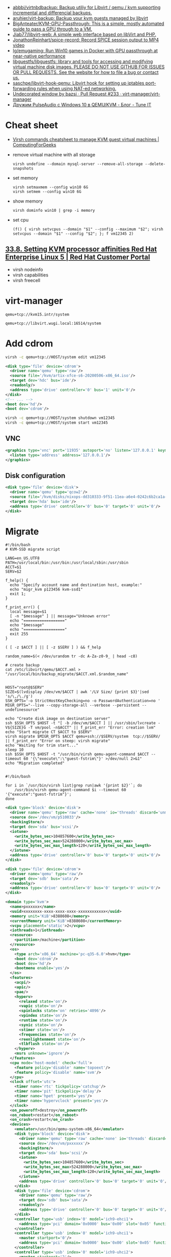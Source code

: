 :PROPERTIES:
:ID:       34e20a86-6b2e-4508-88cf-8a091be96ef5
:END:
- [[https://github.com/abbbi/virtnbdbackup][abbbi/virtnbdbackup: Backup utiliy for Libvirt / qemu / kvm supporting incremental and differencial backups.]]
- [[https://github.com/aruhier/virt-backup][aruhier/virt-backup: Backup your kvm guests managed by libvirt]]
- [[https://github.com/BigAnteater/KVM-GPU-Passthrough][BigAnteater/KVM-GPU-Passthrough: This is a simple, mostly automated guide to pass a GPU through to a VM.]]
- [[https://github.com/Jiab77/libvirt-web][Jiab77/libvirt-web: A simple web interface based on libVirt and PHP.]]
- [[https://github.com/JonathonReinhart/spice-record][JonathonReinhart/spice-record: Record SPICE session output to MP4 video]]
- [[https://github.com/lg/emugaming][lg/emugaming: Run Win10 games in Docker with GPU passthrough at near-native performance]]
- [[https://github.com/libguestfs/libguestfs][libguestfs/libguestfs: library and tools for accessing and modifying virtual machine disk images. PLEASE DO NOT USE GITHUB FOR ISSUES OR PULL REQUESTS. See the website for how to file a bug or contact us.]]
- [[https://github.com/saschpe/libvirt-hook-qemu][saschpe/libvirt-hook-qemu: Libvirt hook for setting up iptables port-forwarding rules when using NAT-ed networking.]]
- [[https://github.com/virt-manager/virt-manager/pull/233][Undecorated window by bazsi · Pull Request #233 · virt-manager/virt-manager]]
- [[https://www.tune-it.ru/web/ifsolo/blog/-/blogs/druzim-pulseaudio-s-windows-10-v-qemu-kvm?_com_liferay_blogs_web_portlet_BlogsPortlet_redirect=https%3A%2F%2Fwww.tune-it.ru%2Fweb%2Fifsolo%2Fblog%3Fp_p_id%3Dcom_liferay_blogs_web_portlet_BlogsPortlet%26p_p_lifecycle%3D0%26p_p_state%3Dnormal%26p_p_mode%3Dview%26_com_liferay_blogs_web_portlet_BlogsPortlet_mvcRenderCommandName%3D%252Fblogs%252Fview%26_com_liferay_blogs_web_portlet_BlogsPortlet_mvcRenderCommandName%3D%252Fblogs%252Fview%26_com_liferay_blogs_web_portlet_BlogsPortlet_cur%3D1%26_com_liferay_blogs_web_portlet_BlogsPortlet_delta%3D20][Дружим PulseAudio с Windows 10 в QEMU/KVM - Блог - Tune IT]]

* Cheat sheet
- [[https://computingforgeeks.com/virsh-commands-cheatsheet/][Virsh commands cheatsheet to manage KVM guest virtual machines | ComputingForGeeks]]

- remove virtual machine with all storage
  : virsh undefine --domain mysql-server --remove-all-storage --delete-snapshots 

- set memory
  : virsh setmaxmem --config win10 6G
  : virsh setmem --config win10 6G

- show memory
  : virsh dominfo win10 | grep -i memory

- set cpu
  : (f() { virsh setvcpus --domain "$1" --config --maximum "$2"; virsh setvcpus --domain "$1" --config "$2"; }; f vm12345 2)

** [[https://access.redhat.com/documentation/en-us/red_hat_enterprise_linux/5/html/virtualization/ch33s08][33.8. Setting KVM processor affinities Red Hat Enterprise Linux 5 | Red Hat Customer Portal]]
- virsh nodeinfo
- virsh capabilities
- virsh freecell

* virt-manager

#+begin_example
  qemu+tcp://kvm15.intr/system
#+end_example

#+begin_example
  qemu+tcp://libvirt.wugi.local:16514/system
#+end_example

* Add cdrom

  #+begin_src bash
    virsh -c qemu+tcp://HOST/system edit vm12345
  #+end_src

  #+begin_src xml
    <disk type='file' device='cdrom'>
      <driver name='qemu' type='raw'/>
      <source file='/kvm/artix-xfce-s6-20200506-x86_64.iso'/>
      <target dev='hdc' bus='ide'/>
      <readonly/>
      <address type='drive' controller='0' bus='1' unit='0'/>
    </disk>
    <!-- ... -->
    <boot dev='hd'/>
    <boot dev='cdrom'/>
  #+end_src

  #+begin_src bash
    virsh -c qemu+tcp://HOST/system shutdown vm12345
    virsh -c qemu+tcp://HOST/system start vm12345
  #+end_src

** VNC
#+begin_src xml
  <graphics type='vnc' port='11935' autoport='no' listen='127.0.0.1' keymap='en-us'>
    <listen type='address' address='127.0.0.1'/>
  </graphics>
#+end_src

** Disk configuration
   #+begin_src xml
     <disk type='file' device='disk'>
       <driver name='qemu' type='qcow2'/>
       <source file='/kvm/disks/nixops-dd310333-9f51-11ea-a6e4-0242c6b2ca1a-web98.qcow2'/>
       <target dev='hda' bus='ide'/>
       <address type='drive' controller='0' bus='0' target='0' unit='0'/>
     </disk>
   #+end_src

* Migrate

#+begin_example
  #!/bin/bash
  # KVM-SSD migrate script

  LANG=en_US.UTF8
  PATH=/usr/local/bin:/usr/bin:/usr/local/sbin:/usr/sbin
  ACCT=$1
  SERV=$2

  f_help() {
    echo "Specify account name and destination host, example:"
    echo "migr_kvm p123456 kvm-ssd1"
    exit 1;
  }

  f_print_err() {
    local message=$1
    [ -n "$message" ] || message="Unknown error"
    echo "=================="
    echo "$message"
    echo "=================="
    exit 255
  }

  ( [ -z $ACCT ] || [ -z $SERV ] ) && f_help

  random_name=$(< /dev/urandom tr -dc A-Za-z0-9_ | head -c8)

  # create backup
  cat /etc/libvirt/qemu/$ACCT.xml > "/usr/local/bin/backup_migrate/$ACCT.xml.$random_name"


  HOST="root@$SERV"
  SIZE=$(lvdisplay /dev/vm/$ACCT | awk '/LV Size/ {print $3}'|sed 's/\,/\./g')
  SSH_OPTS='-o StrictHostKeyChecking=no -o PasswordAuthentication=no '
  MIGR_OPTS="--live --copy-storage-all --verbose --persistent --undefinesource"

  echo "Create disk image on destination server"
  ssh $SSH_OPTS $HOST -t "[ -b /dev/vm/$ACCT ] || /usr/sbin/lvcreate -V${SIZE}G -T vm/pool -n$ACCT" || f_print_err "Error: creation lvm"
  echo "Start migrate CT $ACCT to $SERV"
  virsh migrate $MIGR_OPTS $ACCT qemu+ssh://$SERV/system  tcp://$SERV/ || f_print_err "Error on steep: virsh migrate"
  echo "Waiting for trim start..."
  sleep 10
  ssh $SSH_OPTS $HOST -t "/usr/bin/virsh qemu-agent-command $ACCT --timeout 60 '{\"execute\":\"guest-fstrim\"}' >/dev/null 2>&1"
  echo "Migration completed"

#+end_example

#+begin_example
  #!/bin/bash

  for i in `/usr/bin/virsh list|grep run|awk '{print $2}'`; do
      /usr/bin/virsh qemu-agent-command $i --timeout 60 '{"execute":"guest-fstrim"}';
  done
#+end_example

#+begin_src xml
  <disk type='block' device='disk'>
    <driver name='qemu' type='raw' cache='none' io='threads' discard='unmap'/>
    <source dev='/dev/vm/p510033'/>
    <backingStore/>
    <target dev='sda' bus='scsi'/>
    <iotune>
      <write_bytes_sec>104857600</write_bytes_sec>
      <write_bytes_sec_max>524288000</write_bytes_sec_max>
      <write_bytes_sec_max_length>120</write_bytes_sec_max_length>
    </iotune>
    <address type='drive' controller='0' bus='0' target='0' unit='0'/>
  </disk>
#+end_src

#+begin_src xml
  <disk type='file' device='cdrom'>
    <driver name='qemu' type='raw'/>
    <target dev='sdb' bus='sata'/>
    <readonly/>
    <address type='drive' controller='0' bus='0' target='0' unit='0'/>
  </disk>
#+end_src

#+begin_src xml
  <domain type='kvm'>
    <name>pxxxxxx</name>
    <uuid>xxxxxxxx-xxxx-xxxx-xxxx-xxxxxxxxxxxx</uuid>
    <memory unit='KiB'>8388608</memory>
    <currentMemory unit='KiB'>8388608</currentMemory>
    <vcpu placement='static'>2</vcpu>
    <iothreads>1</iothreads>
    <resource>
      <partition>/machine</partition>
    </resource>
    <os>
      <type arch='x86_64' machine='pc-q35-6.0'>hvm</type>
      <boot dev='cdrom'/>
      <boot dev='hd'/>
      <bootmenu enable='yes'/>
    </os>
    <features>
      <acpi/>
      <apic/>
      <pae/>
      <hyperv>
        <relaxed state='on'/>
        <vapic state='on'/>
        <spinlocks state='on' retries='4096'/>
        <vpindex state='on'/>
        <runtime state='on'/>
        <synic state='on'/>
        <stimer state='on'/>
        <frequencies state='on'/>
        <reenlightenment state='on'/>
        <tlbflush state='on'/>
      </hyperv>
      <msrs unknown='ignore'/>
    </features>
    <cpu mode='host-model' check='full'>
      <feature policy='disable' name='topoext'/>
      <feature policy='disable' name='svm'/>
    </cpu>
    <clock offset='utc'>
      <timer name='rtc' tickpolicy='catchup'/>
      <timer name='pit' tickpolicy='delay'/>
      <timer name='hpet' present='yes'/>
      <timer name='hypervclock' present='yes'/>
    </clock>
    <on_poweroff>destroy</on_poweroff>
    <on_reboot>restart</on_reboot>
    <on_crash>restart</on_crash>
    <devices>
      <emulator>/usr/bin/qemu-system-x86_64</emulator>
      <disk type='block' device='disk'>
        <driver name='qemu' type='raw' cache='none' io='threads' discard='unmap'/>
        <source dev='/dev/vm/pxxxxxx'/>
        <backingStore/>
        <target dev='sda' bus='scsi'/>
        <iotune>
          <write_bytes_sec>104857600</write_bytes_sec>
          <write_bytes_sec_max>524288000</write_bytes_sec_max>
          <write_bytes_sec_max_length>120</write_bytes_sec_max_length>
        </iotune>
        <address type='drive' controller='0' bus='0' target='0' unit='0'/>
      </disk>
      <disk type='file' device='cdrom'>
        <driver name='qemu' type='raw'/>
        <target dev='sdb' bus='sata'/>
        <readonly/>
        <address type='drive' controller='0' bus='0' target='0' unit='0'/>
      </disk>
      <controller type='usb' index='0' model='ich9-ehci1'>
        <address type='pci' domain='0x0000' bus='0x00' slot='0x05' function='0x7'/>
      </controller>
      <controller type='usb' index='0' model='ich9-uhci1'>
        <master startport='0'/>
        <address type='pci' domain='0x0000' bus='0x00' slot='0x05' function='0x0' multifunction='on'/>
      </controller>
      <controller type='usb' index='0' model='ich9-uhci2'>
        <master startport='2'/>
        <address type='pci' domain='0x0000' bus='0x00' slot='0x05' function='0x1'/>
      </controller>
      <controller type='usb' index='0' model='ich9-uhci3'>
        <master startport='4'/>
        <address type='pci' domain='0x0000' bus='0x00' slot='0x05' function='0x2'/>
      </controller>
      <controller type='virtio-serial' index='0'>
        <address type='pci' domain='0x0000' bus='0x00' slot='0x06' function='0x0'/>
      </controller>
      <controller type='scsi' index='0' model='virtio-scsi'>
        <driver iothread='1'/>
        <address type='pci' domain='0x0000' bus='0x00' slot='0x09' function='0x0'/>
      </controller>
      <controller type='pci' index='0' model='pcie-root'/>
      <controller type='pci' index='1' model='pcie-root-port'>
        <model name='pcie-root-port'/>
        <target chassis='1' port='0x10'/>
        <address type='pci' domain='0x0000' bus='0x00' slot='0x02' function='0x0' multifunction='on'/>
      </controller>
      <controller type='pci' index='2' model='pcie-root-port'>
        <model name='pcie-root-port'/>
        <target chassis='2' port='0x11'/>
        <address type='pci' domain='0x0000' bus='0x00' slot='0x02' function='0x1'/>
      </controller>
      <controller type='sata' index='0'>
        <address type='pci' domain='0x0000' bus='0x00' slot='0x1f' function='0x2'/>
      </controller>
      <interface type='bridge'>
        <mac address='xx:xx:xx:xx:xx:xx'/>
        <source bridge='br0'/>
        <bandwidth>
          <inbound average='25000' peak='25000' burst='1024'/>
          <outbound average='25000' peak='25000' burst='1024'/>
        </bandwidth>
        <model type='virtio'/>
        <filterref filter='xxxxx-xxxxxxx-xxx'>
          <parameter name='CTRL_IP_LEARNING' value='none'/>
          <parameter name='IP' value='xxx.xxx.xxx.xx'/>
        </filterref>
        <address type='pci' domain='0x0000' bus='0x01' slot='0x00' function='0x0'/>
      </interface>
      <serial type='pty'>
        <target type='isa-serial' port='0'>
          <model name='isa-serial'/>
        </target>
      </serial>
      <console type='pty'>
        <target type='serial' port='0'/>
      </console>
      <channel type='unix'>
        <source mode='bind' path='/var/lib/libvirt/qemu/pxxxxxx.agent'/>
        <target type='virtio' name='org.qemu.guest_agent.0'/>
        <address type='virtio-serial' controller='0' bus='0' port='1'/>
      </channel>
      <input type='mouse' bus='ps2'/>
      <input type='keyboard' bus='ps2'/>
      <graphics type='vnc' port='11055' autoport='no' listen='0.0.0.0' passwd='xxxxxxxxxx'>
        <listen type='address' address='0.0.0.0'/>
      </graphics>
      <audio id='1' type='none'/>
      <video>
        <model type='cirrus' vram='16384' heads='1' primary='yes'/>
        <address type='pci' domain='0x0000' bus='0x00' slot='0x01' function='0x0'/>
      </video>
      <memballoon model='virtio'>
        <address type='pci' domain='0x0000' bus='0x00' slot='0x08' function='0x0'/>
      </memballoon>
    </devices>
    <seclabel type='none' model='none'/>
  </domain>
#+end_src

* qemu-agent

: virsh qemu-agent-command ubuntu22.04 --timeout 60 '{"execute":"guest-network-get-interfaces"}' | jq

* trim

[[https://anteru.net/blog/2020/qemu-kvm-and-trim/][QEMU, KVM and trim | Anteru's Blog]]

Add to =<driver>=:
#+begin_example
  discard='unmap' detect_zeroes='unmap'
#+end_example

Run:
: virsh qemu-agent-command ubuntu22.04 --timeout 60 '{"execute":"guest-fstrim"}'

* Learning
- [[https://old.reddit.com/r/VFIO/comments/14xuksq/evedv_passthough_dont_grab_on_start/][evedv passthough - don't grab on start : VFIO]]
- [[https://wiki.gentoo.org/wiki/GPU_passthrough_with_libvirt_qemu_kvm][GPU passthrough with libvirt qemu kvm - Gentoo wiki]]
- [[https://github.com/mike11207/single-gpu-passthrough-amd-gpu][mike11207/single-gpu-passthrough-amd-gpu: This is a guide for passing an AMD/NVIDIA GPU to a Windows 10 Guest VM on Linux]]

* Tools
- [[https://github.com/AshleyYakeley/NixVirt][AshleyYakeley/NixVirt: LibVirt domain management for Nix]]
* Migration

: virsh migrate --live --copy-storage-all --verbose --persistent --undefinesource p510306 qemu+ssh://kvm-nvme103.majordomo.ru/system tcp://kvm-nvme103.majordomo.ru/

[[https://galaxydata.ru/community/kvm-live-migration-bez-obshhego-khranilishha-403][KVM Live Migration без общего хранилища - GalaxyData Community]]

#+begin_example

  KVM Live Migration без общего хранилища
  6 июня, 2017
  Eduard Yamaltdinov

  Я решил написать эту статью, потому что так и не сумел найти ничего более менее внятного на эту тему в интернет, а уж тем более на великом и могучем. Итак задача: настроить систему миграции виртуальной машины с одного сервера KVM на другой, без выключения виртуального сервера (тоесть live migration), и без общего хранилища (non-shared storage), это значит, что вместе с виртуальной машиной будет передан и образ ее жесткого диска с одного сервера на другой. Звучит здорово, поэтому приступаем. Мы имеем 2 сервера с Ubuntu 10.04 LTS (установка minimal), ибо LTS, а всякий мусор на сервере нам ни к чему. В качестве жестких дисков для виртуальных машин будут выступать LVM разделы, это обеспечивает лучшую скорость работы и большую гибкость. Наверняка в качестве дисков можно использовать и файлы, разница я думаю не велика, но у меня под рукой именно LVM. Для удобства именования, первый сервер назовем vm1 второй соответственно vm2, LVM на обоих серверах имеет Volume Group с именем «vg», и это важно, что бы имя было одинаковым. Итак приступим. Сразу скажу что миграция виртуальной машины в qemu-kvm доступна с версии 0.12.1, а libvirt поддерживает миграцию без общего хранилища с версии 0.8.3, тем не менее до сих пор такая востребованная функция как живая миграция без общего хранилища kvm с машины на машину нигде толком не описана, поэтому исправляю эту ошибку. Так как Ubuntu у нас имеет версию 10.04, то сооствественно она имеет старые версии и qemu-kvm и libvirt, которые не позволят нам сделать все что нужно, но не отчаивайтесь. Просто подключаем вот этот репозиторий https://launchpad.net/~nutznboltz/+archive/kvm-libvirt-lts после чего устанавливаем свежие версии libvirt и kvm

      # echo «deb http://ppa.launchpad.net/nutznboltz/kvm-libvirt-lts/ubuntu lucid main» >> /etc/apt/sources.list.d/libvirt.list # echo «deb-src http://ppa.launchpad.net/nutznboltz/kvm-libvirt-lts/ubuntu» >> /etc/apt/sources.list.d/libvirt.list # aptitude update # aptitude install kvm libvirt-bin

  Теперь мы имеем все необходимое что бы побаловать себя живой миграцией. Я не буду тут описывать как создается и настраивается виртуальная машина. Лучше сразу предположим, что она у нас есть. Пусть это будет Debian 6.0.1a, размещенный на Logical Volume с именем «debian», соответственно путь до данного раздела у нас /dev/vg/debian, хотя это итак понятно. Итак на vm1 у нас виртуальная машина с именем «debian6» и мы ее сейчас будет мигрировать. Живая миграция требовательна к нюансам. Окружение вирутальной машины должно полностью совпадать у источника и приемника данной машины. Например, если виртуалкой используется раздел /dev/vg/debian, но на целевой системе этот раздел должен присутствовать. Если к машине подключены ISO образы, то и на целевой машине они так же должны быть, и по тому же самому пути, а лучше ISO образы вообще отключить на время миграции. Тоже самое и с сетевыми настройками: названия бриджа в который подключена виртуалка должны совпадать на источнике и приемнике. Вообщем капризная эта KVM, но если вы хотите живую миграцию — будьте так любезны. Допустим мы отключили все ISO и бридж приемника у нас имеет тоже самое название, теперь сделаем так, что бы root одной машины мог безприпятственно заходить по SSH в качестве root другой машины. Это вообщем то не обязательно, тем не менее желательно. По умолчанию пароль root в Ubuntu отсутствует, поэтому будем использовать ключи SSH. Для этого делаем следующее.

      [vm1]# ssh-keygen [vm1]# ssh-copy-id user@vm2 [vm2]# tail -1 /home/user/.ssh/authorized_keys >> /root/.ssh/authorized_keys

  Обращаю пристальное внимание на то, что команды выполняются НА РАЗНЫХ машинах vm1 и vm2, если объяснить по простому, то мы просто генерируем SSH RSA ключ для пользователя root на машине vm1, после чего инсталируем его пользователю «user» машины vm2, а дальше на машине vm2 переносим последний добавленный ключ пользователя user, пользователю root. После этой процедуры пользователь root с vm1 будет входить по SSH как root@vm2 без запроса пароля. Такую же операцию проделываем и в обратную сторону. Теперь смотрим на нашу запущенную виртуалку на vm1

      [vm1]# virsh list ID Имя               Статус ———————————- 1 Debian6           выполнение

  Значит машина запущена и работает, создаем на vm2 раздел того же размера что ни на vm1 и называем его так же, тоесть «debian», пусть у нас образ будет 8 Gb, на обеих хостах vm1 и vm2. Важно что бы раздел в который мигрирует виртаульная машина не был МЕНЬШЕ исходного.

      [vm2]# lvcreate vg -ndebian -L8G

  После чего можно начать миграцию

      [vm1]# virsh migrate —live Debian6 qemu+ssh://root@vm2/system —copy-storage-all

  Сразу скажу что переносимая виртуалка в процессе миграции резко теряет свою отзывчивость, и сеть между двумя хостами серьезно загружается. Так что имейте это в виду. Данная команда говорит о том что необходимо мигрировать, причем в живую (ключь —live), виртуалку с именем Debian6, и скопировать хранилище на удаленную машину (—copy-storage-all), если хранилище уже есть на хосте и достаточно свежо, то вместо копирования всего раздела, можно указать команду (—copy-storage-inc) и копирование будет инкиментальное, тоесть будет передана только измененная часть хранилища, что может существенно сэкономить время. Очень важно, так же не забыть ключь —live, потому как без него, система будет приостановлена, и запущена после миграции на другой системе. Вот собственно и вся наука.
#+end_example

#+begin_example
  root@kvm26:~# virsh migrate --live --copy-storage-all --verbose --persistent vm43597 qemu+ssh://root@kvm15.intr/system
  Migration: [ 73 %]
#+end_example

* Sound

: regedit
: Computer\HKEY_LOCAL_MACHINE\SYSTEM\CurrentControlSet\Services\Scream\Options

- scream -i br154.154 -u -p 16400

* 

root@guixsd /sys/bus/pci/devices# echo 1 > /sys/bus/pci/devices/0000:12:00.1/remove
root@guixsd /sys/bus/pci/devices# echo 1 > ../../../devices/pci0000:00/0000:00:01.1/0000:10:00.0/0000:11:00.0/0000:12:00.0/remove
root@guixsd /sys/bus/pci/devices# echo 1 > /sys/bus/pci/rescan

* Fix bluetooth

[[https://old.reddit.com/r/VFIO/comments/sdctt2/bluetooth_device_passthrough_intel_bluetooth/][Bluetooth device passthrough: Intel Bluetooth Driver Errors Need Help! : VFIO]]

Was facing the same issue. USB controller passthrough workouaround was not feasable, since i had RAM in the same IOMMU group as the USB controller.

Found solution in this thread: https://www.reddit.com/r/VFIO/comments/wbsqy1/how_to_fix_onboard_intel_bluetooth_error_code_10/

Needed to add the <qemu:capabilities> , however also update the domain (add the `xmlns:qemu` schema to it) at the same, otherwise virt-manager xml-editor wouldn't have any of it.

#+begin_src xml
  <domain xmlns:qemu="http://libvirt.org/schemas/domain/qemu/1.0" type="kvm">  
    <devices>    
      <!-- ...     -->
    </devices>    
    <qemu:capabilities>    
      <qemu:del capability="usb-host.hostdevice"/>
    </qemu:capabilities>    
  </domain>
#+end_src

* Fix USB

#+begin_src message
  > I am trying to get USB redirection working with libvirt, but I am 
  > hitting a snag. [...] I am now getting a new error:
  > 
  > Error setting USB device node ACL: 'Error PoliciKit error: 
  > GDBus.Error:org.freedesktop.PolicyKit1.Error.Failed: Action 
  > org.spice-space.lowlevelusbaccess is not registered' (0)
  > 
  > It fails no matter which client I use (virt-manager, virt-viewer, 
  > gnome-boxes). Is there a way to fix that permission so I can redirect my 
  > USB devices?

  I had the same problem some time ago. It can be fixed by extending
  polkit-service-type with spice-gtk, i.e.

  (operating-system
    ...
    (services
      ...
      (simple-service 'spice-polkit polkit-service-type (list spice-gtk))))
#+end_src
